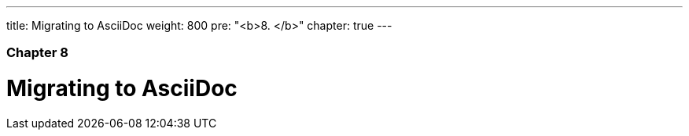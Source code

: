 ---
title: Migrating to AsciiDoc
weight: 800
pre: "<b>8. </b>"
chapter: true
---

=== Chapter 8

= Migrating to AsciiDoc
